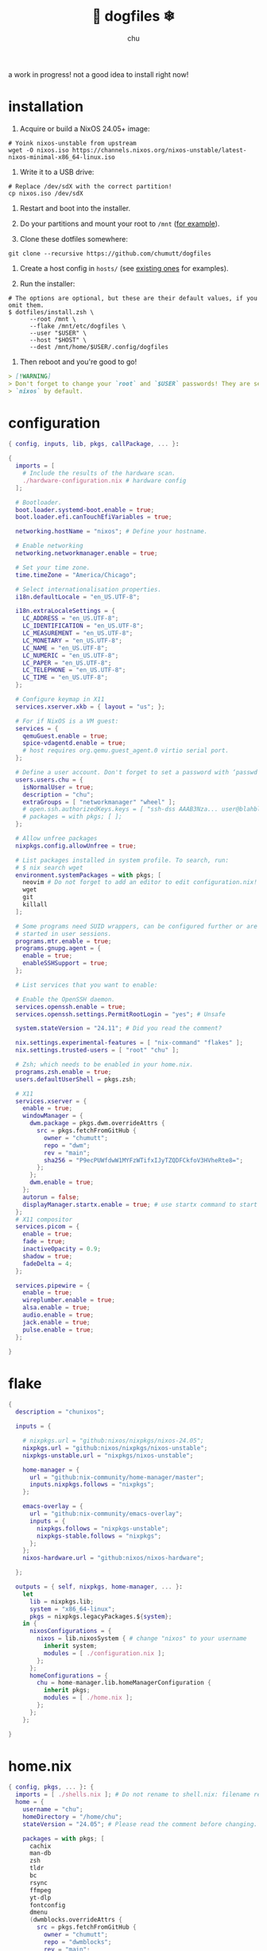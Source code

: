 #+title: 🐶 dogfiles ❄
#+description: nixos dotfiles
#+author: chu

a work in progress! not a good idea to install right now!

* installation

1. Acquire or build a NixOS 24.05+ image:

#+begin_src shell
# Yoink nixos-unstable from upstream
wget -O nixos.iso https://channels.nixos.org/nixos-unstable/latest-nixos-minimal-x86_64-linux.iso
#+end_src

2. Write it to a USB drive:

#+begin_src shell
# Replace /dev/sdX with the correct partition!
cp nixos.iso /dev/sdX
#+end_src

3. Restart and boot into the installer.

4. Do your partitions and mount your root to =/mnt=  ([[https://github.com/hlissner/dotfiles/blob/master/hosts/udon/README.org][for example]]).

5. Clone these dotfiles somewhere:

#+begin_src shell
git clone --recursive https://github.com/chumutt/dogfiles
#+end_src

6. Create a host config in =hosts/= (see [[https://github.com/hlissner/dotfiles/blob/master/hosts][existing ones]] for examples).

7. Run the installer:

#+begin_src shell
# The options are optional, but these are their default values, if you omit them.
$ dotfiles/install.zsh \
      --root /mnt \
      --flake /mnt/etc/dogfiles \
      --user "$USER" \
      --host "$HOST" \
      --dest /mnt/home/$USER/.config/dogfiles
#+end_src

8. Then reboot and you're good to go!

#+begin_src markdown
> [!WARNING]
> Don't forget to change your `root` and `$USER` passwords! They are set to
> `nixos` by default.
#+end_src


* configuration

#+begin_src nix :tangle ./configuration.nix
{ config, inputs, lib, pkgs, callPackage, ... }:

{
  imports = [
    # Include the results of the hardware scan.
    ./hardware-configuration.nix # hardware config
  ];

  # Bootloader.
  boot.loader.systemd-boot.enable = true;
  boot.loader.efi.canTouchEfiVariables = true;

  networking.hostName = "nixos"; # Define your hostname.

  # Enable networking
  networking.networkmanager.enable = true;

  # Set your time zone.
  time.timeZone = "America/Chicago";

  # Select internationalisation properties.
  i18n.defaultLocale = "en_US.UTF-8";

  i18n.extraLocaleSettings = {
    LC_ADDRESS = "en_US.UTF-8";
    LC_IDENTIFICATION = "en_US.UTF-8";
    LC_MEASUREMENT = "en_US.UTF-8";
    LC_MONETARY = "en_US.UTF-8";
    LC_NAME = "en_US.UTF-8";
    LC_NUMERIC = "en_US.UTF-8";
    LC_PAPER = "en_US.UTF-8";
    LC_TELEPHONE = "en_US.UTF-8";
    LC_TIME = "en_US.UTF-8";
  };

  # Configure keymap in X11
  services.xserver.xkb = { layout = "us"; };

  # For if NixOS is a VM guest:
  services = {
    qemuGuest.enable = true;
    spice-vdagentd.enable = true;
    # host requires org.qemu.guest_agent.0 virtio serial port.
  };

  # Define a user account. Don't forget to set a password with ‘passwd’.
  users.users.chu = {
    isNormalUser = true;
    description = "chu";
    extraGroups = [ "networkmanager" "wheel" ];
    # open.ssh.authorizedKeys.keys = [ "ssh-dss AAAB3Nza... user@blahblah" ];
    # packages = with pkgs; [ ];
  };

  # Allow unfree packages
  nixpkgs.config.allowUnfree = true;

  # List packages installed in system profile. To search, run:
  # $ nix search wget
  environment.systemPackages = with pkgs; [
    neovim # Do not forget to add an editor to edit configuration.nix! The Nano editor is also installed by default.
    wget
    git
    killall
  ];

  # Some programs need SUID wrappers, can be configured further or are
  # started in user sessions.
  programs.mtr.enable = true;
  programs.gnupg.agent = {
    enable = true;
    enableSSHSupport = true;
  };

  # List services that you want to enable:

  # Enable the OpenSSH daemon.
  services.openssh.enable = true;
  services.openssh.settings.PermitRootLogin = "yes"; # Unsafe

  system.stateVersion = "24.11"; # Did you read the comment?

  nix.settings.experimental-features = [ "nix-command" "flakes" ];
  nix.settings.trusted-users = [ "root" "chu" ];

  # Zsh; which needs to be enabled in your home.nix.
  programs.zsh.enable = true;
  users.defaultUserShell = pkgs.zsh;

  # X11
  services.xserver = {
    enable = true;
    windowManager = {
      dwm.package = pkgs.dwm.overrideAttrs {
        src = pkgs.fetchFromGitHub {
          owner = "chumutt";
          repo = "dwm";
          rev = "main";
          sha256 = "P9ecPUWfdwW1MYFzWTifxIJyTZQDFCkfoV3HVheRte8=";
        };
      };
      dwm.enable = true;
    };
    autorun = false;
    displayManager.startx.enable = true; # use startx command to start x server
  };
  # X11 compositor
  services.picom = {
    enable = true;
    fade = true;
    inactiveOpacity = 0.9;
    shadow = true;
    fadeDelta = 4;
  };

  services.pipewire = {
    enable = true;
    wireplumber.enable = true;
    alsa.enable = true;
    audio.enable = true;
    jack.enable = true;
    pulse.enable = true;
  };

}
#+end_src

* flake

#+begin_src nix :tangle ./flake.nix
{
  description = "chunixos";

  inputs = {

    # nixpkgs.url = "github:nixos/nixpkgs/nixos-24.05";
    nixpkgs.url = "github:nixos/nixpkgs/nixos-unstable";
    nixpkgs-unstable.url = "nixpkgs/nixos-unstable";

    home-manager = {
      url = "github:nix-community/home-manager/master";
      inputs.nixpkgs.follows = "nixpkgs";
    };

    emacs-overlay = {
      url = "github:nix-community/emacs-overlay";
      inputs = {
        nixpkgs.follows = "nixpkgs-unstable";
        nixpkgs-stable.follows = "nixpkgs";
      };
    };
    nixos-hardware.url = "github:nixos/nixos-hardware";

  };

  outputs = { self, nixpkgs, home-manager, ... }:
    let
      lib = nixpkgs.lib;
      system = "x86_64-linux";
      pkgs = nixpkgs.legacyPackages.${system};
    in {
      nixosConfigurations = {
        nixos = lib.nixosSystem { # change "nixos" to your username
          inherit system;
          modules = [ ./configuration.nix ];
        };
      };
      homeConfigurations = {
        chu = home-manager.lib.homeManagerConfiguration {
          inherit pkgs;
          modules = [ ./home.nix ];
        };
      };
    };

}
#+end_src

* home.nix

#+begin_src nix :tangle ./home.nix
{ config, pkgs, ... }: {
  imports = [ ./shells.nix ]; # Do not rename to shell.nix: filename reserved.
  home = {
    username = "chu";
    homeDirectory = "/home/chu";
    stateVersion = "24.05"; # Please read the comment before changing.

    packages = with pkgs; [
      cachix
      man-db
      zsh
      tldr
      bc
      rsync
      ffmpeg
      yt-dlp
      fontconfig
      dmenu
      (dwmblocks.overrideAttrs {
        src = pkgs.fetchFromGitHub {
          owner = "chumutt";
          repo = "dwmblocks";
          rev = "main";
          sha256 = "KTW2fUWiWJjyHbpEbnaEq3wcuncn4fM5xk1o8CpEdOE=";
        };
      }) # TODO add missing sb-* scripts
      st
      arandr
      xwallpaper
      dunst
      pywal # the new wal
      pavucontrol
      raysession

      # Doom Emacs stack
      fd
      (ripgrep.override { withPCRE2 = true; })
      nixfmt-rfc-style # :lang nix
      emacs-all-the-icons-fonts
      (nerdfonts.override { fonts = [ "FiraCode" ]; }) # doom emacs default font
      gnumake
      cmake
      gcc
      libtool

      librewolf
      thunderbird
      nextcloud-client
    ];

    file = { ".xinitrc".source = ./x11/xinitrc; };

    sessionVariables = {
      EDITOR = "neovim";
      TERMINAL = "st";
      TERMINAL_PROG = "st";
      VISUAL = "emacs";
      BROWSER = "librewolf";
      DOOMDIR = "${config.xdg.configHome}/doom";
      EMACSDIR = "${config.xdg.configHome}/emacs";
      DOOMLOCALDIR = "${config.xdg.dataHome}/doom";
      DOOMPROFILELOADFILE = "${config.xdg.stateHome}/doom-profiles-load.el";
    };

    sessionPath =
      [ "${config.xdg.configHome}/emacs/bin" ]; # ./doom sync, upgrade etc

  };

  programs = {
    # Let Home Manager install and manage itself.
    home-manager.enable = true;
    zsh.enable = true;
    # Emacs
    emacs = { enable = true; };

    git = {
      enable = true;
      userName = "chumutt";
      userEmail = "chufilthymutt@gmail.com";
      extraConfig = { init.defaultBranch = "main"; };
    };
  };

  # thanks j4m3s
  systemd.user.sessionVariables = {
    DOOMLOCALDIR = "$HOME/.local/share/doomemacs";
    DOOMPROFILELOADFILE = "$HOME/.local/share/doomemacs/profiles/load.el";
  };

  # emacs daemon (emacsclient) service
  services.emacs.enable = true;

  # Autoload fonts from packages installed via Home Manager
  fonts.fontconfig.enable = true;

}
#+end_src

* shells.nix

#+begin_src nix :tangle ./shells.nix
{ config, lib, pkgs, ... }:

let
  myShellAliases = {
    supdate = "sudo nixos-rebuild switch --flake ~/.dotfiles";
    hupdate = "home-manager switch --flake ~/.dotfiles";
    update = "supdate && hupdate";

    cp = "cp -iv";
    mv = "mv -iv";
    rm = "rm -vI";
    bc = "bc -ql";
    rsync = "rsync -vrPlu";
    mkd = "mkdir -pv";
    yt = "yt-dlp --embed-metadata -i";
    yta = "yt -x -f bestaudio/best";
    ytt = "yt --skip-download --write-thumbnail";
    ffmpeg = "ffmpeg -hide_banner";
    lsblk = "lsblk --output NAME,LABEL,TRAN,TYPE,SIZE,FSUSED,FSTYPE,MOUNTPOINT";

    # Colorize commands when possible.
    ls = "ls -hN --color=auto --group-directories-first";
    grep = "grep --color=auto";
    diff = "diff --color=auto";
    ccat = "highlight --out-format=ansi";
    ip = "ip -color=auto";
  };
in {
  # Zsh; which is also enabled system-wide in /etc/nixos/configuration.nix,
  # as otherwise it wouldn't be able to source necessary files.
  programs.zsh = {
    enable = true;
    enableCompletion = true;
    autosuggestion.enable = true;
    syntaxHighlighting.enable = true;
    autocd = true;

    shellAliases = myShellAliases;

    history = {
      size = 10000;
      path = "${config.xdg.dataHome}/zsh/history";
    };

  };

  programs.bash = {
    enable = true;
    shellAliases = myShellAliases;
  };

}
#+end_src

* x11

** xinitrc

#+begin_src :tangle ./x11/xinitrc :mkdirp t
dwm
#+end_src
